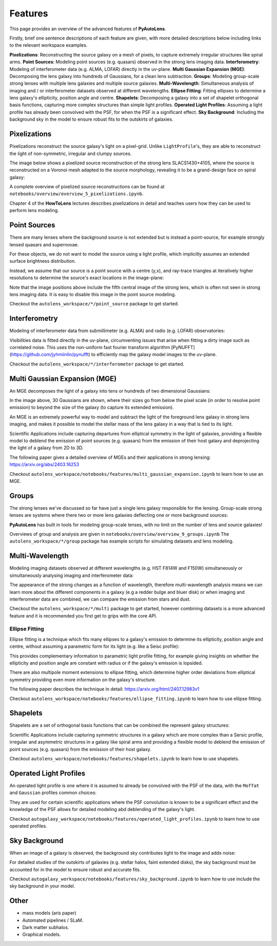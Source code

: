 .. _overview_3_features:

Features
========

This page provides an overview of the advanced features of **PyAutoLens**. 

Firstly, brief one sentence descriptions of each feature are given, with more detailed descriptions below including 
links to the relevant workspace examples.

**Pixelizations**: Reconstructing the source galaxy on a mesh of pixels, to capture extremely irregular structures like spiral arms.
**Point Sources**: Modeling point sources (e.g. quasars) observed in the strong lens imaging data.
**Interferometry**: Modeling of interferometer data (e.g. ALMA, LOFAR) directly in the uv-plane.
**Multi Gaussian Expansion (MGE)**: Decomposing the lens galaxy into hundreds of Gaussians, for a clean lens subtraction.
**Groups**: Modeling group-scale strong lenses with multiple lens galaxies and multiple source galaxies.
**Multi-Wavelength**: Simultaneous analysis of imaging and / or interferometer datasets observed at different wavelengths.
**Ellipse Fitting**: Fitting ellipses to determine a lens galaxy's ellipticity, position angle and centre.
**Shapelets**: Decomposing a galaxy into a set of shapelet orthogonal basis functions, capturing more complex structures than simple light profiles.
**Operated Light Profiles**: Assuming a light profile has already been convolved with the PSF, for when the PSF is a significant effect.
**Sky Background**: Including the background sky in the model to ensure robust fits to the outskirts of galaxies.

Pixelizations
-------------

Pixelizations reconstruct the source galaxy's light on a pixel-grid. Unlike ``LightProfile``'s, they are able to
reconstruct the light of non-symmetric, irregular and clumpy sources.

The image below shows a pixelized source reconstruction of the strong lens SLACS1430+4105, where the source is
reconstructed on a Voronoi mesh adapted to the source morphology, revealing it to be a grand-design face on spiral
galaxy:

.. image:: https://github.com/Jammy2211/PyAutoLens/blob/main/files/imageaxis.png?raw=true
  :width: 400
  :alt: Alternative text

A complete overview of pixelized source reconstructions can be found
at ``notebooks/overview/overview_5_pixelizations.ipynb``.

Chapter 4 of the **HowToLens** lectures describes pixelizations in detail and teaches users how they can be used to 
perform lens modeling.


Point Sources
-------------

There are many lenses where the background source is not extended but is instead a point-source, for example strongly
lensed quasars and supernovae.

For these objects, we do not want to model the source using a light profile, which implicitly assumes an extended
surface brightness distribution.

Instead, we assume that our source is a point source with a centre (y,x), and ray-trace triangles at iteratively
higher resolutions to determine the source's exact locations in the image-plane:

.. image:: https://raw.githubusercontent.com/Jammy2211/PyAutoLens/main/docs/overview/images/overview_3/point_0.png
  :width: 400
  :alt: Alternative text

.. image:: https://raw.githubusercontent.com/Jammy2211/PyAutoLens/main/docs/overview/images/overview_3/point_1.png
  :width: 400
  :alt: Alternative text

.. image:: https://raw.githubusercontent.com/Jammy2211/PyAutoLens/main/docs/overview/images/overview_3/point_2.png
  :width: 400
  :alt: Alternative text

.. image:: https://raw.githubusercontent.com/Jammy2211/PyAutoLens/main/docs/overview/images/overview_3/point_3.png
  :width: 400
  :alt: Alternative text

.. image:: https://raw.githubusercontent.com/Jammy2211/PyAutoLens/main/docs/overview/images/overview_3/point_4.png
  :width: 400
  :alt: Alternative text

Note that the image positions above include the fifth central image of the strong lens, which is often not seen in
strong lens imaging data. It is easy to disable this image in the point source modeling.

Checkout the ``autolens_workspace/*/point_source`` package to get started.


Interferometry
--------------

Modeling of interferometer data from submillimeter (e.g. ALMA) and radio (e.g. LOFAR) observatories:

.. image:: https://raw.githubusercontent.com/Jammy2211/PyAutoGalaxy/main/paper/almacombined.png
  :width: 400
  :alt: Alternative text

Visibilities data is fitted directly in the uv-plane, circumventing issues that arise when fitting a dirty image
such as correlated noise. This uses the non-uniform fast fourier transform algorithm
[PyNUFFT](https://github.com/jyhmiinlin/pynufft) to efficiently map the galaxy model images to the uv-plane.

Checkout the ``autolens_workspace/*/interferometer`` package to get started.


Multi Gaussian Expansion (MGE)
------------------------------

An MGE decomposes the light of a galaxy into tens or hundreds of two dimensional Gaussians:

.. image:: https://raw.githubusercontent.com/Jammy2211/PyAutoLens/main/docs/overview/images/overview_3/mge.png
  :width: 400
  :alt: Alternative text

In the image above, 30 Gaussians are shown, where their sizes go from below the pixel scale (in order to resolve
point emission) to beyond the size of the galaxy (to capture its extended emission).

An MGE is an extremely powerful way to model and subtract the light of the foreground lens galaxy in strong lens imaging,
and makes it possible to model the stellar mass of the lens galaxy in a way that is tied to its light.

Scientific Applications include capturing departures from elliptical symmetry in the light of galaxies, providing a 
flexible model to deblend the emission of point sources (e.g. quasars) from the emission of their host galaxy and 
deprojecting the light of a galaxy from 2D to 3D.

The following paper gives a detailed overview of MGEs and their applications in strong lensing: https://arxiv.org/abs/2403.16253

Checkout ``autolens_workspace/notebooks/features/multi_gaussian_expansion.ipynb`` to learn how to use an MGE.


Groups
------

The strong lenses we've discussed so far have just a single lens galaxy responsible for the lensing. Group-scale
strong lenses are systems where there two or more  lens galaxies deflecting one or more background sources:

.. image:: https://raw.githubusercontent.com/Jammy2211/PyAutoLens/main/docs/overview/images/overview_3/group.png
  :width: 400
  :alt: Alternative text

**PyAutoLens** has built in tools for modeling group-scale lenses, with no limit on the number of
lens and source galaxies!

Overviews of group and analysis are given in ``notebooks/overview/overview_9_groups.ipynb``
The ``autolens_workspace/*/group`` package has example scripts for simulating datasets and lens modeling.


Multi-Wavelength
----------------

Modeling imaging datasets observed at different wavelengths (e.g. HST F814W and F150W) simultaneously or simultaneously
analysing imaging and interferometer data:

.. image:: https://raw.githubusercontent.com/Jammy2211/PyAutoLens/main/docs/overview/images/overview_3/g_image.png
  :width: 400
  :alt: Alternative text

.. image:: https://raw.githubusercontent.com/Jammy2211/PyAutoLens/main/docs/overview/images/overview_3/r_image.png
  :width: 400
  :alt: Alternative text

The appearance of the strong changes as a function of wavelength, therefore multi-wavelength analysis means we can learn
more about the different components in a galaxy (e.g a redder bulge and bluer disk) or when imaging and interferometer
data are combined, we can compare the emission from stars and dust.

Checkout the ``autolens_workspace/*/multi`` package to get started, however combining datasets is a more advanced
feature and it is recommended you first get to grips with the core API.


Ellipse Fitting
_______________

Ellipse fitting is a technique which fits many ellipses to a galaxy's emission to determine its ellipticity, position
angle and centre, without assuming a parametric form for its light (e.g. like a Seisc profile):

.. image:: https://raw.githubusercontent.com/Jammy2211/PyAutoLens/main/docs/overview/images/overview_3/ellipse.png
  :width: 400
  :alt: Alternative text

This provides complementary information to parametric light profile fitting, for example giving insights on whether
the ellipticity and position angle are constant with radius or if the galaxy's emission is lopsided. 

There are also multipole moment extensions to ellipse fitting, which determine higher order deviations from elliptical 
symmetry providing even more information on the galaxy's structure.

The following paper describes the technique in detail: https://arxiv.org/html/2407.12983v1

Checkout ``autolens_workspace/notebooks/features/ellipse_fitting.ipynb`` to learn how to use ellipse fitting.


Shapelets
---------

Shapelets are a set of orthogonal basis functions that can be combined the represent galaxy structures:

.. image:: https://raw.githubusercontent.com/Jammy2211/PyAutoLens/main/docs/overview/images/overview_3/shapelets.png
  :width: 400
  :alt: Alternative text

Scientific Applications include capturing symmetric structures in a galaxy which are more complex than a Sersic profile,
irregular and asymmetric structures in a galaxy like spiral arms and providing a flexible model to deblend the emission 
of point sources (e.g. quasars) from the emission of their host galaxy.

Checkout ``autolens_workspace/notebooks/features/shapelets.ipynb`` to learn how to use shapelets.


Operated Light Profiles
-----------------------

An operated light profile is one where it is assumed to already be convolved with the PSF of the data, with the 
``Moffat`` and ``Gaussian`` profiles common choices:

They are used for certain scientific applications where the PSF convolution is known to be a significant effect and
the knowledge of the PSF allows for detailed modeling abd deblending of the galaxy's light.

Checkout ``autogalaxy_workspace/notebooks/features/operated_light_profiles.ipynb`` to learn how to use operated profiles.


Sky Background
--------------

When an image of a galaxy is observed, the background sky contributes light to the image and adds noise:

For detailed studies of the outskirts of galaxies (e.g. stellar halos, faint extended disks), the sky background must be
accounted for in the model to ensure robust and accurate fits.

Checkout ``autogalaxy_workspace/notebooks/features/sky_background.ipynb`` to learn how to use include the sky
background in your model.

Other
-----

- mass models (aris paper)
- Automated pipelines / SLaM.
- Dark matter subhalos.
- Graphical models.